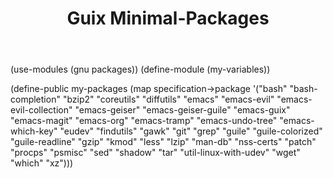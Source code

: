 #+TITLE: Guix Minimal-Packages
#+PROPERTY: header-args:scheme :tangle my-variables.scm

(use-modules (gnu packages))
(define-module (my-variables))

(define-public my-packages
  (map specification->package
  '("bash"
   "bash-completion"
   "bzip2"
   "coreutils"
   "diffutils"
   "emacs"
   "emacs-evil"
   "emacs-evil-collection"
   "emacs-geiser"
   "emacs-geiser-guile"
   "emacs-guix"
   "emacs-magit"
   "emacs-org"
   "emacs-tramp"
   "emacs-undo-tree"
   "emacs-which-key"
   "eudev"
   "findutils"
   "gawk"
   "git"
   "grep"
   "guile"
   "guile-colorized"
   "guile-readline"
   "gzip"
   "kmod"
   "less"
   "lzip"
   "man-db"
   "nss-certs"
   "patch"
   "procps"
   "psmisc"
   "sed"
   "shadow"
   "tar"
   "util-linux-with-udev"
   "wget"
   "which"
   "xz")))